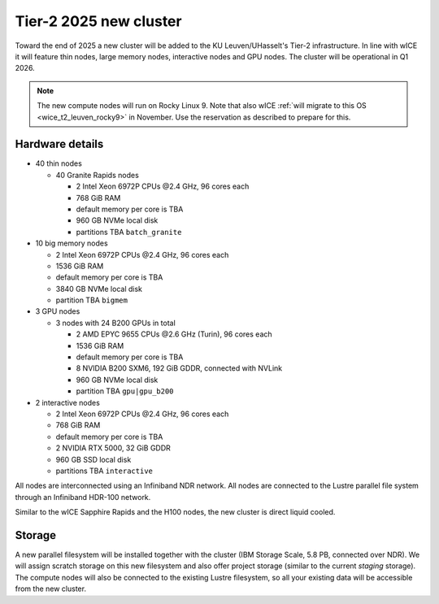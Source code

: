 .. _2025 hardware:

Tier-2 2025 new cluster 
=======================

Toward the end of 2025 a new cluster will be added to the KU Leuven/UHasselt's Tier-2 infrastructure.
In line with wICE it will feature thin nodes, large memory nodes, interactive nodes and GPU nodes.
The cluster will be operational in Q1 2026.

.. note::

   The new compute nodes will run on Rocky Linux 9. 
   Note that also wICE :ref:`will migrate to this OS <wice_t2_leuven_rocky9>` in November. 
   Use the reservation as described to prepare for this.

Hardware details
----------------

- 40 thin nodes

  - 40 Granite Rapids nodes

    - 2 Intel Xeon 6972P CPUs \@2.4 GHz,
      96 cores each 
    - 768 GiB RAM
    - default memory per core is TBA
    - 960 GB NVMe local disk
    - partitions TBA ``batch_granite``

- 10 big memory nodes

  - 2 Intel Xeon 6972P CPUs \@2.4 GHz,
    96 cores each 
  - 1536 GiB RAM
  - default memory per core is TBA
  - 3840 GB NVMe local disk
  - partition TBA ``bigmem``

- 3 GPU nodes

  - 3 nodes with 24 B200 GPUs in total

    - 2 AMD EPYC 9655 CPUs \@2.6 GHz (Turin),
      96 cores each 
    - 1536 GiB RAM
    - default memory per core is TBA
    - 8 NVIDIA B200 SXM6, 192 GiB GDDR, connected with NVLink
    - 960 GB NVMe local disk
    - partition TBA ``gpu|gpu_b200``

- 2 interactive nodes

  - 2 Intel Xeon 6972P CPUs \@2.4 GHz, 96 cores each 
  - 768 GiB RAM
  - default memory per core is TBA
  - 2 NVIDIA RTX 5000, 32 GiB GDDR
  - 960 GB SSD local disk
  - partitions TBA ``interactive``

All nodes are interconnected using an Infiniband NDR 
network.
All nodes are connected to the Lustre parallel file system
through an Infiniband HDR-100 network.

Similar to the wICE Sapphire Rapids and the H100 nodes, the new cluster is direct liquid cooled.

Storage
-------

A new parallel filesystem will be installed together with the cluster 
(IBM Storage Scale, 5.8 PB, connected over NDR).
We will assign scratch storage on this new filesystem and also offer project storage 
(similar to the current `staging` storage).
The compute nodes will also be connected to the existing Lustre filesystem, 
so all your existing data will be accessible from the new cluster.
